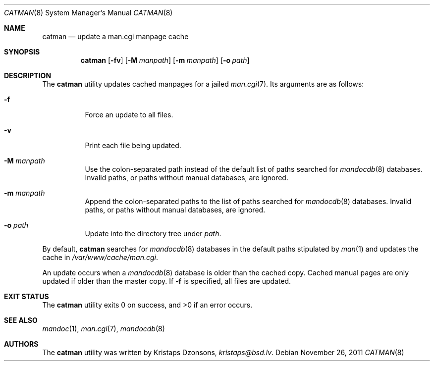 .\"	$Id: catman.8,v 1.1 2011/11/26 19:54:13 kristaps Exp $
.\"
.\" Copyright (c) 2011 Kristaps Dzonsons <kristaps@bsd.lv>
.\"
.\" Permission to use, copy, modify, and distribute this software for any
.\" purpose with or without fee is hereby granted, provided that the above
.\" copyright notice and this permission notice appear in all copies.
.\"
.\" THE SOFTWARE IS PROVIDED "AS IS" AND THE AUTHOR DISCLAIMS ALL WARRANTIES
.\" WITH REGARD TO THIS SOFTWARE INCLUDING ALL IMPLIED WARRANTIES OF
.\" MERCHANTABILITY AND FITNESS. IN NO EVENT SHALL THE AUTHOR BE LIABLE FOR
.\" ANY SPECIAL, DIRECT, INDIRECT, OR CONSEQUENTIAL DAMAGES OR ANY DAMAGES
.\" WHATSOEVER RESULTING FROM LOSS OF USE, DATA OR PROFITS, WHETHER IN AN
.\" ACTION OF CONTRACT, NEGLIGENCE OR OTHER TORTIOUS ACTION, ARISING OUT OF
.\" OR IN CONNECTION WITH THE USE OR PERFORMANCE OF THIS SOFTWARE.
.\"
.Dd $Mdocdate: November 26 2011 $
.Dt CATMAN 8
.Os
.Sh NAME
.Nm catman
.Nd update a man.cgi manpage cache
.Sh SYNOPSIS
.Nm catman
.Op Fl fv
.Op Fl M Ar manpath
.Op Fl m Ar manpath
.Op Fl o Ar path
.Sh DESCRIPTION
The
.Nm
utility updates cached manpages for a jailed
.Xr man.cgi 7 .
Its arguments are as follows:
.Bl -tag -width Ds
.It Fl f
Force an update to all files.
.It Fl v
Print each file being updated.
.It Fl M Ar manpath
Use the colon-separated path instead of the default list of paths
searched for
.Xr mandocdb 8
databases.
Invalid paths, or paths without manual databases, are ignored.
.It Fl m Ar manpath
Append the colon-separated paths to the list of paths searched
for
.Xr mandocdb 8
databases.
Invalid paths, or paths without manual databases, are ignored.
.It Fl o Ar path
Update into the directory tree under
.Ar path .
.El
.Pp
By default,
.Nm
searches for
.Xr mandocdb 8
databases in the default paths stipulated by
.Xr man 1
and updates the cache in
.Pa /var/www/cache/man.cgi .
.Pp
An update occurs when a
.Xr mandocdb 8
database is older than the cached copy.
Cached manual pages are only updated if older than the master copy.
If
.Fl f
is specified, all files are updated.
.Sh EXIT STATUS
.Ex -std
.Sh SEE ALSO
.Xr mandoc 1 ,
.Xr man.cgi 7 ,
.Xr mandocdb 8
.Sh AUTHORS
The
.Nm
utility was written by
.An Kristaps Dzonsons ,
.Mt kristaps@bsd.lv .
